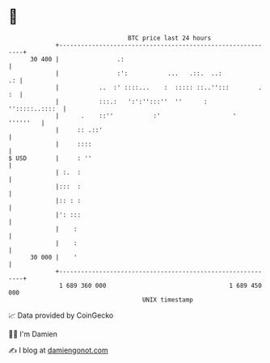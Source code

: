 * 👋

#+begin_example
                                    BTC price last 24 hours                    
                +------------------------------------------------------------+ 
         30 400 |                .:                                          | 
                |                :':           ...   .::.  ..:            .: | 
                |           ..  :' ::::...    :  ::::: ::..'':::        . :  | 
                |           :::.:   ':':'':::''  ''      :    '':::::..::::  | 
                |      .    ::''           :'                    '  ''''''   | 
                |     :: .::'                                                | 
                |     ::::                                                   | 
   $ USD        |     : ''                                                   | 
                | :.  :                                                      | 
                |:::  :                                                      | 
                |:: : :                                                      | 
                |': :::                                                      | 
                |    :                                                       | 
                |    :                                                       | 
         30 000 |    '                                                       | 
                +------------------------------------------------------------+ 
                 1 689 360 000                                  1 689 450 000  
                                        UNIX timestamp                         
#+end_example
📈 Data provided by CoinGecko

🧑‍💻 I'm Damien

✍️ I blog at [[https://www.damiengonot.com][damiengonot.com]]
